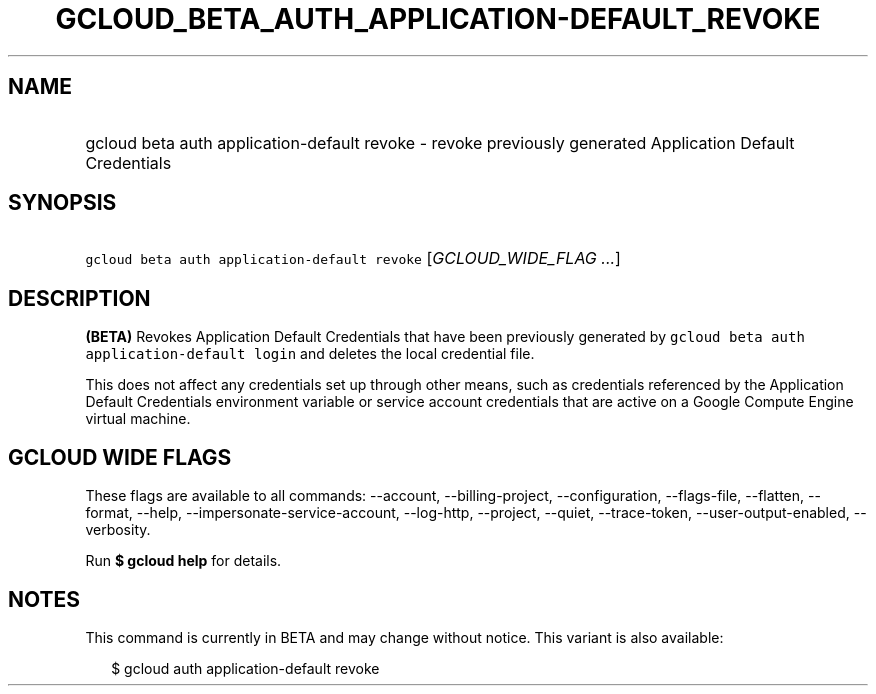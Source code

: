 
.TH "GCLOUD_BETA_AUTH_APPLICATION\-DEFAULT_REVOKE" 1



.SH "NAME"
.HP
gcloud beta auth application\-default revoke \- revoke previously generated Application Default Credentials



.SH "SYNOPSIS"
.HP
\f5gcloud beta auth application\-default revoke\fR [\fIGCLOUD_WIDE_FLAG\ ...\fR]



.SH "DESCRIPTION"

\fB(BETA)\fR Revokes Application Default Credentials that have been previously
generated by \f5gcloud beta auth application\-default login\fR and deletes the
local credential file.

This does not affect any credentials set up through other means, such as
credentials referenced by the Application Default Credentials environment
variable or service account credentials that are active on a Google Compute
Engine virtual machine.



.SH "GCLOUD WIDE FLAGS"

These flags are available to all commands: \-\-account, \-\-billing\-project,
\-\-configuration, \-\-flags\-file, \-\-flatten, \-\-format, \-\-help,
\-\-impersonate\-service\-account, \-\-log\-http, \-\-project, \-\-quiet,
\-\-trace\-token, \-\-user\-output\-enabled, \-\-verbosity.

Run \fB$ gcloud help\fR for details.



.SH "NOTES"

This command is currently in BETA and may change without notice. This variant is
also available:

.RS 2m
$ gcloud auth application\-default revoke
.RE

